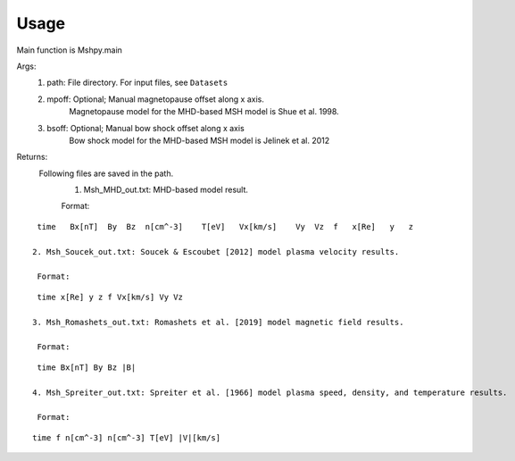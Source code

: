 Usage
-----------------------------------------

Main function is Mshpy.main

Args:
    1. path: File directory. For input files, see ``Datasets``
    2. mpoff: Optional; Manual magnetopause offset along x axis.
        Magnetopause model for the MHD-based MSH model is Shue et al. 1998.
    3. bsoff: Optional; Manual bow shock offset along x axis
        Bow shock model for the MHD-based MSH model is Jelinek et al. 2012

Returns:
    Following files are saved in the path.
        1. Msh_MHD_out.txt: MHD-based model result.
        
        Format:
::    

        time   Bx[nT]  By  Bz  n[cm^-3]    T[eV]   Vx[km/s]    Vy  Vz  f   x[Re]   y   z
         
       2. Msh_Soucek_out.txt: Soucek & Escoubet [2012] model plasma velocity results.
        
        Format:
::

        time x[Re] y z f Vx[km/s] Vy Vz
        
       3. Msh_Romashets_out.txt: Romashets et al. [2019] model magnetic field results.
        
        Format:
::

        time Bx[nT] By Bz |B|
        
       4. Msh_Spreiter_out.txt: Spreiter et al. [1966] model plasma speed, density, and temperature results.
        
        Format:
:: 

        time f n[cm^-3] n[cm^-3] T[eV] |V|[km/s]
